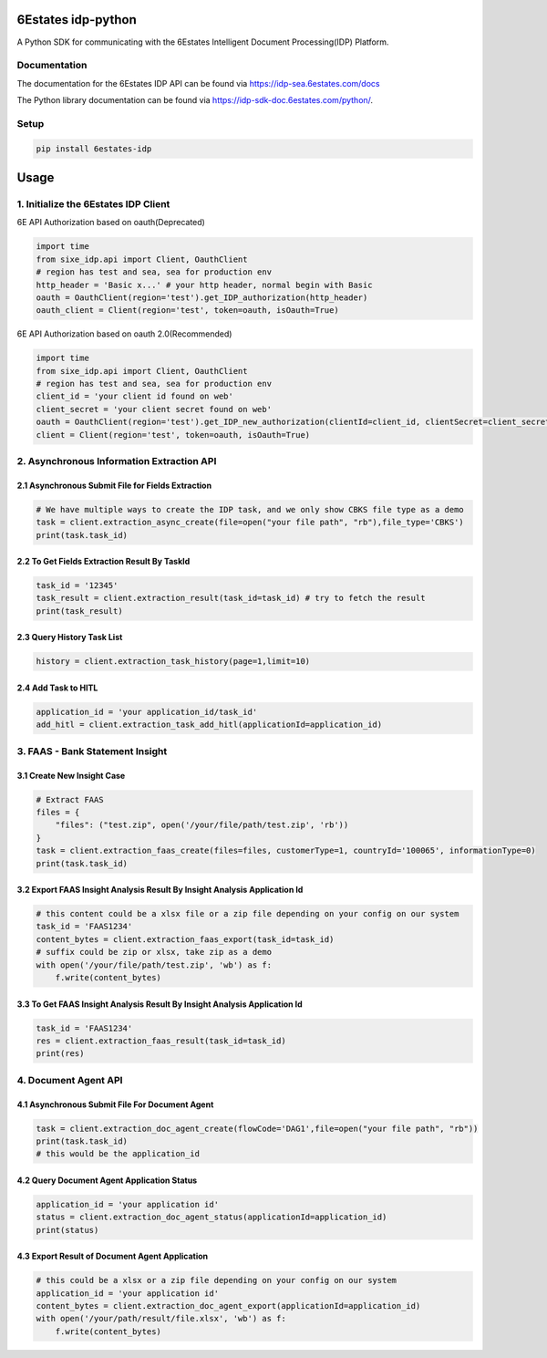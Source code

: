 6Estates idp-python
==============
A Python SDK for communicating with the 6Estates Intelligent Document Processing(IDP) Platform.


Documentation
-----------------

The documentation for the 6Estates IDP API can be found via https://idp-sea.6estates.com/docs

The Python library documentation can be found via https://idp-sdk-doc.6estates.com/python/.


Setup
-----------------

.. code-block:: bash

    pip install 6estates-idp


Usage 
============ 
1. Initialize the 6Estates IDP Client 
---------------------------------------------------------------------

6E API Authorization based on oauth(Deprecated)

.. code-block:: python

    import time
    from sixe_idp.api import Client, OauthClient
    # region has test and sea, sea for production env
    http_header = 'Basic x...' # your http header, normal begin with Basic
    oauth = OauthClient(region='test').get_IDP_authorization(http_header)
    oauth_client = Client(region='test', token=oauth, isOauth=True)


6E API Authorization based on oauth 2.0(Recommended)

.. code-block:: python

    import time
    from sixe_idp.api import Client, OauthClient
    # region has test and sea, sea for production env
    client_id = 'your client id found on web'
    client_secret = 'your client secret found on web'
    oauth = OauthClient(region='test').get_IDP_new_authorization(clientId=client_id, clientSecret=client_secret)
    client = Client(region='test', token=oauth, isOauth=True)
    

2. Asynchronous Information Extraction API
--------------------------------------------------------------------

2.1 Asynchronous Submit File for Fields Extraction
~~~~~~~~~~~~
.. code-block:: python

    # We have multiple ways to create the IDP task, and we only show CBKS file type as a demo
    task = client.extraction_async_create(file=open("your file path", "rb"),file_type='CBKS')
    print(task.task_id)


2.2 To Get Fields Extraction Result By TaskId
~~~~~~~~~~~~
.. code-block:: python

    task_id = '12345'
    task_result = client.extraction_result(task_id=task_id) # try to fetch the result
    print(task_result)


2.3 Query History Task List
~~~~~~~~~~~~
.. code-block:: python

    history = client.extraction_task_history(page=1,limit=10)


2.4 Add Task to HITL
~~~~~~~~~~~~
.. code-block:: python

    application_id = 'your application_id/task_id'
    add_hitl = client.extraction_task_add_hitl(applicationId=application_id)


3. FAAS - Bank Statement Insight
--------------------------------------------------------------------
3.1 Create New Insight Case
~~~~~~~~~~~~
.. code-block:: python

    # Extract FAAS
    files = {
        "files": ("test.zip", open('/your/file/path/test.zip', 'rb'))
    }
    task = client.extraction_faas_create(files=files, customerType=1, countryId='100065', informationType=0)
    print(task.task_id)


3.2 Export FAAS Insight Analysis Result By Insight Analysis Application Id
~~~~~~~~~~~~
.. code-block:: python

    # this content could be a xlsx file or a zip file depending on your config on our system
    task_id = 'FAAS1234'
    content_bytes = client.extraction_faas_export(task_id=task_id)
    # suffix could be zip or xlsx, take zip as a demo
    with open('/your/file/path/test.zip', 'wb') as f:
        f.write(content_bytes)


3.3 To Get FAAS Insight Analysis Result By Insight Analysis Application Id
~~~~~~~~~~~~
.. code-block:: python

    task_id = 'FAAS1234'
    res = client.extraction_faas_result(task_id=task_id)
    print(res)


4. Document Agent API
--------------------------------------------------------------------
4.1 Asynchronous Submit File For Document Agent
~~~~~~~~~~~~

.. code-block:: python

    task = client.extraction_doc_agent_create(flowCode='DAG1',file=open("your file path", "rb"))
    print(task.task_id)
    # this would be the application_id

4.2 Query Document Agent Application Status
~~~~~~~~~~~~

.. code-block:: python

    application_id = 'your application id'
    status = client.extraction_doc_agent_status(applicationId=application_id)
    print(status)

4.3 Export Result of Document Agent Application
~~~~~~~~~~~~

.. code-block:: python

    # this could be a xlsx or a zip file depending on your config on our system
    application_id = 'your application id'
    content_bytes = client.extraction_doc_agent_export(applicationId=application_id)
    with open('/your/path/result/file.xlsx', 'wb') as f:
        f.write(content_bytes)

